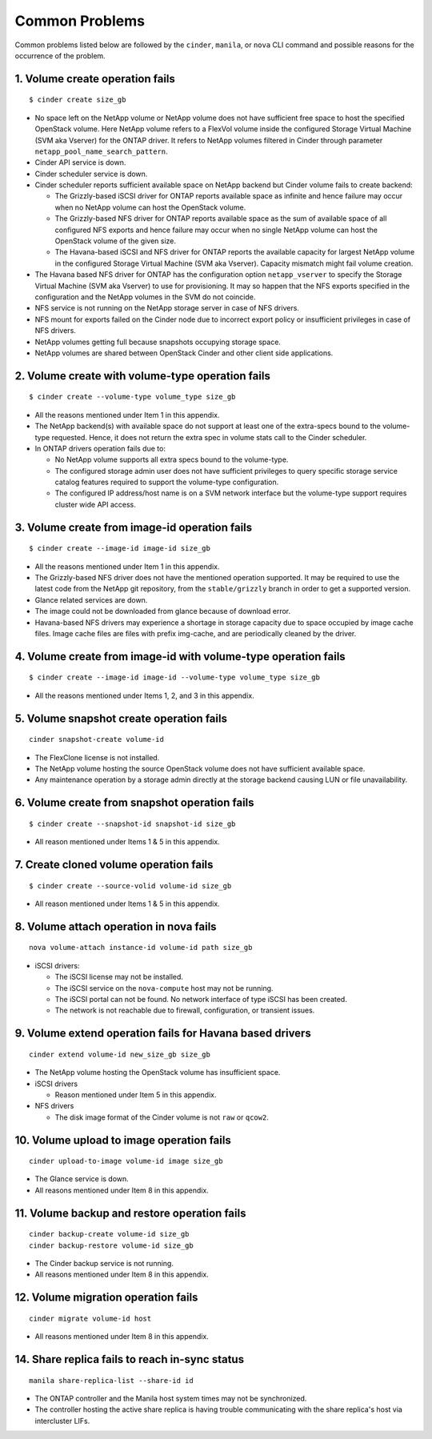 .. _common-probs:

Common Problems
======================

Common problems listed below are followed by the ``cinder``, ``manila``,
or ``nova`` CLI command and possible reasons for the occurrence of the
problem.

1. Volume create operation fails
--------------------------------

::

    $ cinder create size_gb

-  No space left on the NetApp volume or NetApp volume does not have
   sufficient free space to host the specified OpenStack volume. Here
   NetApp volume refers to a FlexVol volume inside the configured
   Storage Virtual Machine (SVM aka Vserver) for the ONTAP
   driver. It refers to NetApp volumes filtered in Cinder through
   parameter ``netapp_pool_name_search_pattern``.

-  Cinder API service is down.

-  Cinder scheduler service is down.

-  Cinder scheduler reports sufficient available space on NetApp backend
   but Cinder volume fails to create backend:

   -  The Grizzly-based iSCSI driver for ONTAP
      reports available space as infinite and hence failure may
      occur when no NetApp volume can host the OpenStack volume.

   -  The Grizzly-based NFS driver for ONTAP
      reports available space as the sum of available space of all
      configured NFS exports and hence failure may occur when no single
      NetApp volume can host the OpenStack volume of the given size.

   -  The Havana-based iSCSI and NFS driver for ONTAP
      reports the available capacity for largest NetApp volume in the
      configured Storage Virtual Machine (SVM aka Vserver). Capacity
      mismatch might fail volume creation.

-  The Havana based NFS driver for ONTAP has the
   configuration option ``netapp_vserver`` to specify the Storage
   Virtual Machine (SVM aka Vserver) to use for provisioning. It may so
   happen that the NFS exports specified in the configuration and the
   NetApp volumes in the SVM do not coincide.

-  NFS service is not running on the NetApp storage server in case of
   NFS drivers.

-  NFS mount for exports failed on the Cinder node due to incorrect
   export policy or insufficient privileges in case of NFS drivers.

-  NetApp volumes getting full because snapshots occupying storage
   space.

-  NetApp volumes are shared between OpenStack Cinder and other client
   side applications.

2. Volume create with volume-type operation fails
-------------------------------------------------

::

    $ cinder create --volume-type volume_type size_gb

-  All the reasons mentioned under Item 1 in this appendix.

-  The NetApp backend(s) with available space do not support at least
   one of the extra-specs bound to the volume-type requested. Hence, it
   does not return the extra spec in volume stats call to the Cinder
   scheduler.

-  In ONTAP drivers operation fails due to:

   -  No NetApp volume supports all extra specs bound to the
      volume-type.

   -  The configured storage admin user does not have sufficient
      privileges to query specific storage service catalog features
      required to support the volume-type configuration.

   -  The configured IP address/host name is on a SVM network interface
      but the volume-type support requires cluster wide API access.

3. Volume create from image-id operation fails
----------------------------------------------

::

    $ cinder create --image-id image-id size_gb

-  All the reasons mentioned under Item 1 in this appendix.

-  The Grizzly-based NFS driver does not have the mentioned operation
   supported. It may be required to use the latest code from the NetApp
   git repository, from the ``stable/grizzly`` branch in order to get a
   supported version.

-  Glance related services are down.

-  The image could not be downloaded from glance because of download
   error.

-  Havana-based NFS drivers may experience a shortage in storage
   capacity due to space occupied by image cache files. Image cache
   files are files with prefix img-cache, and are periodically cleaned
   by the driver.

4. Volume create from image-id with volume-type operation fails
---------------------------------------------------------------

::

    $ cinder create --image-id image-id --volume-type volume_type size_gb

-  All the reasons mentioned under Items 1, 2, and 3 in this appendix.

5. Volume snapshot create operation fails
-----------------------------------------

::

    cinder snapshot-create volume-id

-  The FlexClone license is not installed.

-  The NetApp volume hosting the source OpenStack volume does not have
   sufficient available space.

-  Any maintenance operation by a storage admin directly at the storage
   backend causing LUN or file unavailability.

6. Volume create from snapshot operation fails
----------------------------------------------

::

    $ cinder create --snapshot-id snapshot-id size_gb

-  All reason mentioned under Items 1 & 5 in this appendix.

7. Create cloned volume operation fails
---------------------------------------

::

    $ cinder create --source-volid volume-id size_gb

-  All reason mentioned under Items 1 & 5 in this appendix.

8. Volume attach operation in nova fails
----------------------------------------

::

    nova volume-attach instance-id volume-id path size_gb

-  iSCSI drivers:

   -  The iSCSI license may not be installed.

   -  The iSCSI service on the ``nova-compute`` host may not be running.

   -  The iSCSI portal can not be found. No network interface of type
      iSCSI has been created.

   -  The network is not reachable due to firewall, configuration, or
      transient issues.

9. Volume extend operation fails for Havana based drivers
---------------------------------------------------------

::

    cinder extend volume-id new_size_gb size_gb

-  The NetApp volume hosting the OpenStack volume has insufficient
   space.

-  iSCSI drivers

   -  Reason mentioned under Item 5 in this appendix.

-  NFS drivers

   -  The disk image format of the Cinder volume is not ``raw`` or
      ``qcow2``.

10. Volume upload to image operation fails
------------------------------------------

::

    cinder upload-to-image volume-id image size_gb

-  The Glance service is down.

-  All reasons mentioned under Item 8 in this appendix.

11. Volume backup and restore operation fails
---------------------------------------------

::

    cinder backup-create volume-id size_gb
    cinder backup-restore volume-id size_gb

-  The Cinder backup service is not running.

-  All reasons mentioned under Item 8 in this appendix.

12. Volume migration operation fails
------------------------------------

::

    cinder migrate volume-id host

-  All reasons mentioned under Item 8 in this appendix.

14. Share replica fails to reach in-sync status
-----------------------------------------------

::

    manila share-replica-list --share-id id

-  The ONTAP controller and the Manila host system times may not be
   synchronized.

-  The controller hosting the active share replica is having trouble
   communicating with the share replica's host via intercluster LIFs.
